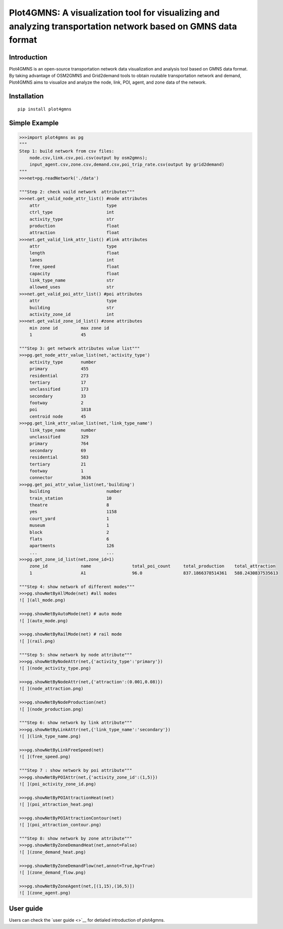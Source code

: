 Plot4GMNS: A visualization tool for visualizing and analyzing transportation network based on GMNS data format
==============================================================================================================

Introduction
------------

Plot4GMNS is an open-source transportation network data visualization
and analysis tool based on GMNS data format. By taking advantage of
OSM2GMNS and Grid2demand tools to obtain routable transportation network
and demand, Plot4GMNS aims to visualize and analyze the node, link, POI,
agent, and zone data of the network.

Installation
------------

::

    pip install plot4gmns

Simple Example
--------------

.. code:: python

    >>>import plot4gmns as pg
    """
    Step 1: build network from csv files:
        node.csv,link.csv,poi.csv(output by osm2gmns);
        input_agent.csv,zone.csv,demand.csv,poi_trip_rate.csv(output by grid2demand)
    """
    >>>net=pg.readNetwork('./data')

    """Step 2: check vaild network  attributes"""
    >>>net.get_valid_node_attr_list() #node attributes
        attr                          type                
        ctrl_type                     int                 
        activity_type                 str                 
        production                    float               
        attraction                    float  
    >>>net.get_valid_link_attr_list() #link attributes
        attr                          type                
        length                        float               
        lanes                         int                 
        free_speed                    float               
        capacity                      float               
        link_type_name                str                 
        allowed_uses                  str   
    >>>net.get_valid_poi_attr_list() #poi attributes
        attr                          type                
        building                      str                 
        activity_zone_id              int    
    >>>net.get_valid_zone_id_list() #zone attributes
        min zone id         max zone id         
        1                   45      

    """Step 3: get network attributes value list"""
    >>>pg.get_node_attr_value_list(net,'activity_type')
        activity_type       number              
        primary             455                 
        residential         273                 
        tertiary            17                  
        unclassified        173                 
        secondary           33                  
        footway             2                   
        poi                 1818                
        centroid node       45 
    >>>pg.get_link_attr_value_list(net,'link_type_name')
        link_type_name      number              
        unclassified        329                 
        primary             764                 
        secondary           69                  
        residential         583                 
        tertiary            21                  
        footway             1                   
        connector           3636  
    >>>pg.get_poi_attr_value_list(net,'building')
        building                      number              
        train_station                 10                  
        theatre                       8                   
        yes                           1158                
        court_yard                    1                   
        museum                        1                   
        block                         2                   
        flats                         6                   
        apartments                    126 
        ...                           ...
    >>>pg.get_zone_id_list(net,zone_id=1)
        zone_id             name                total_poi_count     total_production    total_attraction    
        1                   A1                  96.0                837.1866378514361   588.2430837535613   

    """Step 4: show network of different modes"""
    >>>pg.showNetByAllMode(net) #all modes
    ![ ](all_mode.png)

    >>>pg.showNetByAutoMode(net) # auto mode
    ![ ](auto_mode.png)

    >>>pg.showNetByRailMode(net) # rail mode
    ![ ](rail.png)

    """Step 5: show network by node attribute"""
    >>>pg.showNetByNodeAttr(net,{'activity_type':'primary'})
    ![ ](node_activity_type.png)

    >>>pg.showNetByNodeAttr(net,{'attraction':(0.001,0.08)})
    ![ ](node_attraction.png)

    >>>pg.showNetByNodeProduction(net)
    ![ ](node_production.png)

    """Step 6: show network by link attribute"""
    >>>pg.showNetByLinkAttr(net,{'link_type_name':'secondary'})
    ![ ](link_type_name.png)

    >>>pg.showNetByLinkFreeSpeed(net)
    ![ ](free_speed.png)

    """Step 7 : show network by poi attribute"""
    >>>pg.showNetByPOIAttr(net,{'activity_zone_id':(1,5)})
    ![ ](poi_activity_zone_id.png)

    >>>pg.showNetByPOIAttractionHeat(net)
    ![ ](poi_attraction_heat.png)

    >>>pg.showNetByPOIAttractionContour(net)
    ![ ](poi_attraction_contour.png)

    """Step 8: show network by zone attribute"""
    >>>pg.showNetByZoneDemandHeat(net,annot=False)
    ![ ](zone_demand_heat.png)

    >>>pg.showNetByZoneDemandFlow(net,annot=True,bg=True)
    ![ ](zone_demand_flow.png)

    >>>pg.showNetByZoneAgent(net,[(1,15),(16,5)])
    ![ ](zone_agent.png)

User guide
----------

Users can check the `user guide <>`__ for detialed introduction of
plot4gmns.
